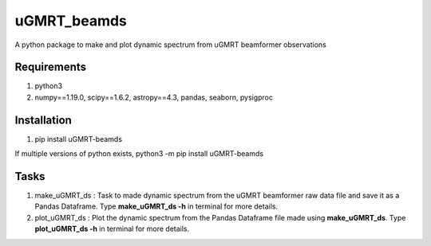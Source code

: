 uGMRT_beamds
============
A python package to make and plot dynamic spectrum from uGMRT beamformer observations

Requirements
************
1. python3

2. numpy==1.19.0, scipy==1.6.2, astropy==4.3, pandas, seaborn, pysigproc

Installation
************
1. pip install uGMRT-beamds

If multiple versions of python exists, python3 -m pip install uGMRT-beamds

Tasks
*****
1. make\_uGMRT\_ds : Task to made dynamic spectrum from the uGMRT beamformer raw data file and save it as a Pandas Dataframe. Type **make\_uGMRT\_ds -h** in terminal for more details.

2. plot\_uGMRT\_ds : Plot the dynamic spectrum from the Pandas Dataframe file made using **make\_uGMRT\_ds**. Type **plot\_uGMRT\_ds -h** in terminal for more details.
